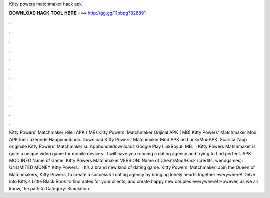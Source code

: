 Kitty powers matchmaker hack apk

𝐃𝐎𝐖𝐍𝐋𝐎𝐀𝐃 𝐇𝐀𝐂𝐊 𝐓𝐎𝐎𝐋 𝐇𝐄𝐑𝐄 ===> http://gg.gg/11pbpg?828891

.

.

.

.

.

.

.

.

.

.

.

.

Kitty Powers' Matchmaker Hileli APK ( MB) Kitty Powers' Matchmaker Orijinal APK ( MB) Kitty Powers' Matchmaker Mod APK İndir üzerinde Happymodindir. Download Kitty Powers' Matchmaker Mod APK on LuckyModAPK. Scarica l'app originale Kitty Powers' Matchmaker su Appbundledownloadz Google Play LinkBoyut: MB.  · Kitty Powers Matchmaker is quite a unique video game for mobile devices. It will have you running a dating agency and trying to find perfect. APK MOD INFO Name of Game: Kitty Powers Matchmaker VERSION: Name of Cheat/Mod/Hack (credits: wendgames): UNLIMITED MONEY Kitty Powers.  · It’s a brand new kind of dating game: Kitty Powers’ Matchmaker! Join the Queen of Matchmakers, Kitty Powers, to create a successful dating agency by bringing lonely hearts together everywhere! Delve into Kitty’s Little Black Book to find dates for your clients, and create happy new couples everywhere! However, as we all know, the path to Category: Simulation.